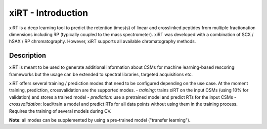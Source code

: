 xiRT - Introduction
===================

xiRT is a deep learning tool to predict the retention times(s) of linear and crosslinked peptides
from multiple fractionation dimensions including RP (typically coupled to the mass spectrometer).
xiRT was developed with a combination of SCX / hSAX / RP chromatography. However, xiRT supports all
available chromatography methods.

Description
***********

xiRT is meant to be used to generate additional information about CSMs for machine learning-based
rescoring frameworks but the usage can be extended to spectral libraries, targeted acquisitions etc.

xiRT offers several training / prediction  modes that need to be configured
depending on the use case. At the moment training, prediction, crossvalidation are the supported
modes.
- *training*: trains xiRT on the input CSMs (using 10% for validation) and stores a trained model
- *prediction*: use a pretrained model and predict RTs for the input CSMs
- *crossvalidation*: load/train a model and predict RTs for all data points without using them
in the training process. Requires the training of several models during CV.

**Note**: all modes can be supplemented by using a pre-trained model ("transfer learning").